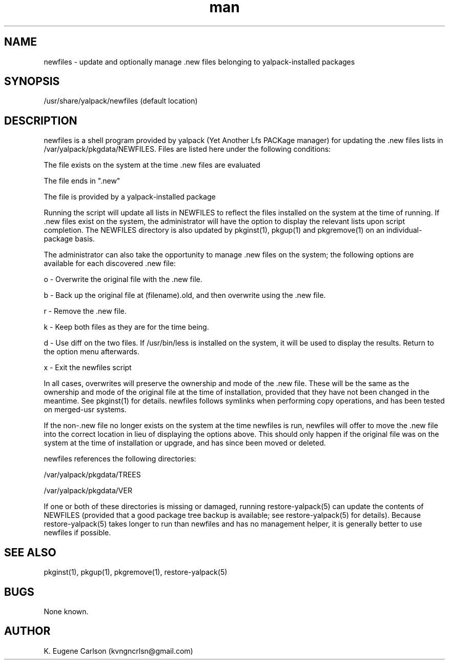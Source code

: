 .\" Manpage for /usr/share/yalpack/newfiles
.\" Contact (kvngncrlsn@gmail.com) to correct errors or typos.
.TH man 5 "26 June 2021" "0.1.7" "newfiles man page"
.SH NAME
newfiles \- update and optionally manage .new files belonging to yalpack-installed packages
.SH SYNOPSIS
/usr/share/yalpack/newfiles (default location)
.SH DESCRIPTION
newfiles is a shell program provided by yalpack (Yet Another Lfs PACKage manager) for updating the .new files lists in /var/yalpack/pkgdata/NEWFILES. Files are listed here under the following conditions:

\t The file exists on the system at the time .new files are evaluated

\t The file ends in ".new"

\t The file is provided by a yalpack-installed package

Running the script will update all lists in NEWFILES to reflect the files installed on the system at the time of running. If .new files exist on the system, the administrator will have the option to display the relevant lists upon script completion. The NEWFILES directory is also updated by pkginst(1), pkgup(1) and pkgremove(1) on an individual-package basis.

The administrator can also take the opportunity to manage .new files on the system; the following options are available for each discovered .new file:

\t o - Overwrite the original file with the .new file.

\t b - Back up the original file at (filename).old, and then overwrite using the .new file.

\t r - Remove the .new file.

\t k - Keep both files as they are for the time being.

\t d - Use diff on the two files. If /usr/bin/less is installed on the system, it will be used to display the results. Return to the option menu afterwards.

\t x - Exit the newfiles script

In all cases, overwrites will preserve the ownership and mode of the .new file. These will be the same as the ownership and mode of the original file at the time of installation, provided that they have not been changed in the meantime. See pkginst(1) for details. newfiles follows symlinks when performing copy operations, and has been tested on merged-usr systems.

If the non-.new file no longer exists on the system at the time newfiles is run, newfiles will offer to move the .new file into the correct location in lieu of displaying the options above. This should only happen if the original file was on the system at the time of installation or upgrade, and has since been moved or deleted.

newfiles references the following directories:

\t /var/yalpack/pkgdata/TREES

\t /var/yalpack/pkgdata/VER

If one or both of these directories is missing or damaged, running restore-yalpack(5) can update the contents of NEWFILES (provided that a good package tree backup is available; see restore-yalpack(5) for details). Because restore-yalpack(5) takes longer to run than newfiles and has no management helper, it is generally better to use newfiles if possible.
.SH SEE ALSO
pkginst(1), pkgup(1), pkgremove(1), restore-yalpack(5)
.SH BUGS
None known.
.SH AUTHOR
K. Eugene Carlson (kvngncrlsn@gmail.com)
